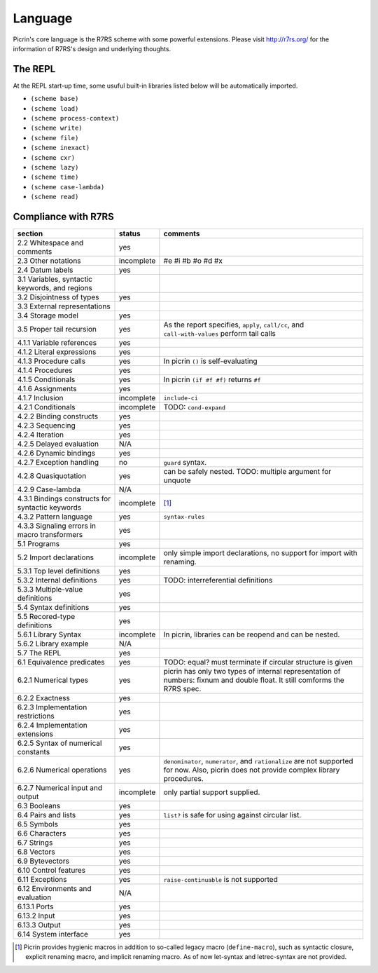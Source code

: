 Language
========

Picrin's core language is the R7RS scheme with some powerful extensions. Please visit http://r7rs.org/ for the information of R7RS's design and underlying thoughts.

The REPL
--------

At the REPL start-up time, some usuful built-in libraries listed below will be automatically imported.

- ``(scheme base)``
- ``(scheme load)``
- ``(scheme process-context)``
- ``(scheme write)``
- ``(scheme file)``
- ``(scheme inexact)``
- ``(scheme cxr)``
- ``(scheme lazy)``
- ``(scheme time)``
- ``(scheme case-lambda)``
- ``(scheme read)``

Compliance with R7RS
---------------------

================================================ ========== ==========================================================================================================================
section                                          status     comments
================================================ ========== ==========================================================================================================================
2.2 Whitespace and comments                      yes
2.3 Other notations                              incomplete #e #i #b #o #d #x
2.4 Datum labels                                 yes
3.1 Variables, syntactic keywords, and regions
3.2 Disjointness of types                        yes
3.3 External representations
3.4 Storage model                                yes
3.5 Proper tail recursion                        yes        As the report specifies, ``apply``, ``call/cc``, and ``call-with-values`` perform tail calls
4.1.1 Variable references                        yes
4.1.2 Literal expressions                        yes
4.1.3 Procedure calls                            yes        In picrin ``()`` is self-evaluating
4.1.4 Procedures                                 yes
4.1.5 Conditionals                               yes        In picrin ``(if #f #f)`` returns ``#f``
4.1.6 Assignments                                yes
4.1.7 Inclusion                                  incomplete ``include-ci``
4.2.1 Conditionals                               incomplete TODO: ``cond-expand``
4.2.2 Binding constructs                         yes
4.2.3 Sequencing                                 yes
4.2.4 Iteration                                  yes
4.2.5 Delayed evaluation                         N/A
4.2.6 Dynamic bindings                           yes
4.2.7 Exception handling                         no         ``guard`` syntax.
4.2.8 Quasiquotation                             yes        can be safely nested. TODO: multiple argument for unquote
4.2.9 Case-lambda                                N/A
4.3.1 Bindings constructs for syntactic keywords incomplete [#]_
4.3.2 Pattern language                           yes        ``syntax-rules``
4.3.3 Signaling errors in macro transformers     yes
5.1 Programs                                     yes
5.2 Import declarations                          incomplete only simple import declarations, no support for import with renaming.
5.3.1 Top level definitions                      yes
5.3.2 Internal definitions                       yes        TODO: interreferential definitions
5.3.3 Multiple-value definitions                 yes
5.4 Syntax definitions                           yes
5.5 Recored-type definitions                     yes
5.6.1 Library Syntax                             incomplete In picrin, libraries can be reopend and can be nested.
5.6.2 Library example                            N/A
5.7 The REPL                                     yes
6.1 Equivalence predicates                       yes        TODO: equal? must terminate if circular structure is given
6.2.1 Numerical types                            yes        picrin has only two types of internal representation of numbers: fixnum and double float. It still comforms the R7RS spec.
6.2.2 Exactness                                  yes
6.2.3 Implementation restrictions                yes
6.2.4 Implementation extensions                  yes
6.2.5 Syntax of numerical constants              yes
6.2.6 Numerical operations                       yes        ``denominator``, ``numerator``, and ``rationalize`` are not supported for now. Also, picrin does not provide complex library procedures.
6.2.7 Numerical input and output                 incomplete only partial support supplied.
6.3 Booleans                                     yes
6.4 Pairs and lists                              yes        ``list?`` is safe for using against circular list.
6.5 Symbols                                      yes
6.6 Characters                                   yes
6.7 Strings                                      yes
6.8 Vectors                                      yes
6.9 Bytevectors                                  yes
6.10  Control features                           yes
6.11 Exceptions                                  yes        ``raise-continuable`` is not supported
6.12 Environments and evaluation                 N/A
6.13.1 Ports                                     yes
6.13.2 Input                                     yes
6.13.3 Output                                    yes
6.14 System interface                            yes
================================================ ========== ==========================================================================================================================

.. [#] Picrin provides hygienic macros in addition to so-called legacy macro (``define-macro``), such as syntactic closure, explicit renaming macro, and implicit renaming macro. As of now let-syntax and letrec-syntax are not provided.
